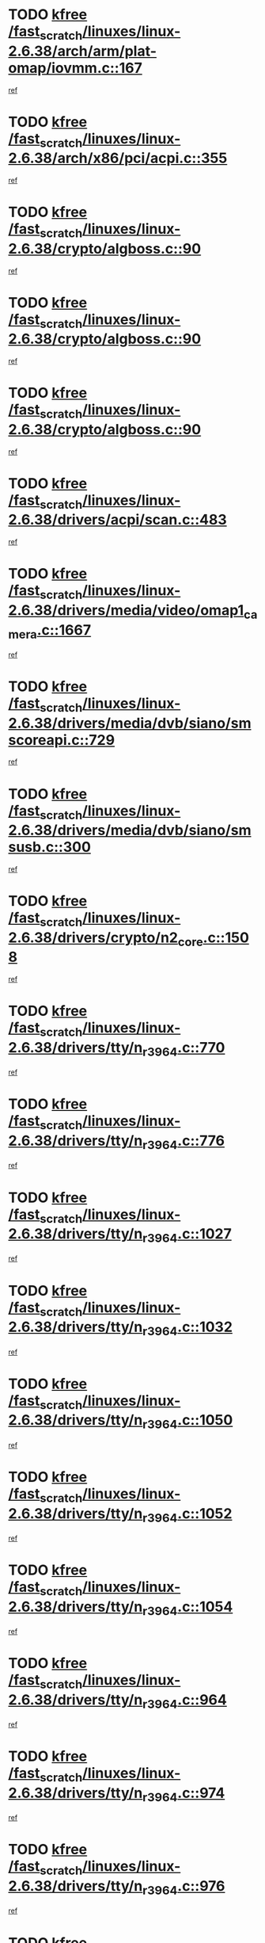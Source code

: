 * TODO [[view:/fast_scratch/linuxes/linux-2.6.38/arch/arm/plat-omap/iovmm.c::face=ovl-face1::linb=167::colb=1::cole=6][kfree /fast_scratch/linuxes/linux-2.6.38/arch/arm/plat-omap/iovmm.c::167]]
[[view:/fast_scratch/linuxes/linux-2.6.38/arch/arm/plat-omap/iovmm.c::face=ovl-face2::linb=169::colb=36::cole=39][ref]]
* TODO [[view:/fast_scratch/linuxes/linux-2.6.38/arch/x86/pci/acpi.c::face=ovl-face1::linb=355::colb=2::cole=7][kfree /fast_scratch/linuxes/linux-2.6.38/arch/x86/pci/acpi.c::355]]
[[view:/fast_scratch/linuxes/linux-2.6.38/arch/x86/pci/acpi.c::face=ovl-face2::linb=365::colb=8::cole=10][ref]]
* TODO [[view:/fast_scratch/linuxes/linux-2.6.38/crypto/algboss.c::face=ovl-face1::linb=90::colb=1::cole=6][kfree /fast_scratch/linuxes/linux-2.6.38/crypto/algboss.c::90]]
[[view:/fast_scratch/linuxes/linux-2.6.38/crypto/algboss.c::face=ovl-face2::linb=94::colb=21::cole=26][ref]]
* TODO [[view:/fast_scratch/linuxes/linux-2.6.38/crypto/algboss.c::face=ovl-face1::linb=90::colb=1::cole=6][kfree /fast_scratch/linuxes/linux-2.6.38/crypto/algboss.c::90]]
[[view:/fast_scratch/linuxes/linux-2.6.38/crypto/algboss.c::face=ovl-face2::linb=94::colb=36::cole=41][ref]]
* TODO [[view:/fast_scratch/linuxes/linux-2.6.38/crypto/algboss.c::face=ovl-face1::linb=90::colb=1::cole=6][kfree /fast_scratch/linuxes/linux-2.6.38/crypto/algboss.c::90]]
[[view:/fast_scratch/linuxes/linux-2.6.38/crypto/algboss.c::face=ovl-face2::linb=94::colb=50::cole=55][ref]]
* TODO [[view:/fast_scratch/linuxes/linux-2.6.38/drivers/acpi/scan.c::face=ovl-face1::linb=483::colb=3::cole=8][kfree /fast_scratch/linuxes/linux-2.6.38/drivers/acpi/scan.c::483]]
[[view:/fast_scratch/linuxes/linux-2.6.38/drivers/acpi/scan.c::face=ovl-face2::linb=488::colb=23::cole=33][ref]]
* TODO [[view:/fast_scratch/linuxes/linux-2.6.38/drivers/media/video/omap1_camera.c::face=ovl-face1::linb=1667::colb=1::cole=6][kfree /fast_scratch/linuxes/linux-2.6.38/drivers/media/video/omap1_camera.c::1667]]
[[view:/fast_scratch/linuxes/linux-2.6.38/drivers/media/video/omap1_camera.c::face=ovl-face2::linb=1669::colb=9::cole=14][ref]]
* TODO [[view:/fast_scratch/linuxes/linux-2.6.38/drivers/media/dvb/siano/smscoreapi.c::face=ovl-face1::linb=729::colb=1::cole=6][kfree /fast_scratch/linuxes/linux-2.6.38/drivers/media/dvb/siano/smscoreapi.c::729]]
[[view:/fast_scratch/linuxes/linux-2.6.38/drivers/media/dvb/siano/smscoreapi.c::face=ovl-face2::linb=733::colb=33::cole=40][ref]]
* TODO [[view:/fast_scratch/linuxes/linux-2.6.38/drivers/media/dvb/siano/smsusb.c::face=ovl-face1::linb=300::colb=2::cole=7][kfree /fast_scratch/linuxes/linux-2.6.38/drivers/media/dvb/siano/smsusb.c::300]]
[[view:/fast_scratch/linuxes/linux-2.6.38/drivers/media/dvb/siano/smsusb.c::face=ovl-face2::linb=302::colb=34::cole=37][ref]]
* TODO [[view:/fast_scratch/linuxes/linux-2.6.38/drivers/crypto/n2_core.c::face=ovl-face1::linb=1508::colb=2::cole=7][kfree /fast_scratch/linuxes/linux-2.6.38/drivers/crypto/n2_core.c::1508]]
[[view:/fast_scratch/linuxes/linux-2.6.38/drivers/crypto/n2_core.c::face=ovl-face2::linb=1512::colb=13::cole=14][ref]]
* TODO [[view:/fast_scratch/linuxes/linux-2.6.38/drivers/tty/n_r3964.c::face=ovl-face1::linb=770::colb=6::cole=11][kfree /fast_scratch/linuxes/linux-2.6.38/drivers/tty/n_r3964.c::770]]
[[view:/fast_scratch/linuxes/linux-2.6.38/drivers/tty/n_r3964.c::face=ovl-face2::linb=772::colb=19::cole=23][ref]]
* TODO [[view:/fast_scratch/linuxes/linux-2.6.38/drivers/tty/n_r3964.c::face=ovl-face1::linb=776::colb=4::cole=9][kfree /fast_scratch/linuxes/linux-2.6.38/drivers/tty/n_r3964.c::776]]
[[view:/fast_scratch/linuxes/linux-2.6.38/drivers/tty/n_r3964.c::face=ovl-face2::linb=777::colb=41::cole=48][ref]]
* TODO [[view:/fast_scratch/linuxes/linux-2.6.38/drivers/tty/n_r3964.c::face=ovl-face1::linb=1027::colb=4::cole=9][kfree /fast_scratch/linuxes/linux-2.6.38/drivers/tty/n_r3964.c::1027]]
[[view:/fast_scratch/linuxes/linux-2.6.38/drivers/tty/n_r3964.c::face=ovl-face2::linb=1028::colb=42::cole=46][ref]]
* TODO [[view:/fast_scratch/linuxes/linux-2.6.38/drivers/tty/n_r3964.c::face=ovl-face1::linb=1032::colb=2::cole=7][kfree /fast_scratch/linuxes/linux-2.6.38/drivers/tty/n_r3964.c::1032]]
[[view:/fast_scratch/linuxes/linux-2.6.38/drivers/tty/n_r3964.c::face=ovl-face2::linb=1033::colb=43::cole=50][ref]]
* TODO [[view:/fast_scratch/linuxes/linux-2.6.38/drivers/tty/n_r3964.c::face=ovl-face1::linb=1050::colb=1::cole=6][kfree /fast_scratch/linuxes/linux-2.6.38/drivers/tty/n_r3964.c::1050]]
[[view:/fast_scratch/linuxes/linux-2.6.38/drivers/tty/n_r3964.c::face=ovl-face2::linb=1051::colb=42::cole=55][ref]]
* TODO [[view:/fast_scratch/linuxes/linux-2.6.38/drivers/tty/n_r3964.c::face=ovl-face1::linb=1052::colb=1::cole=6][kfree /fast_scratch/linuxes/linux-2.6.38/drivers/tty/n_r3964.c::1052]]
[[view:/fast_scratch/linuxes/linux-2.6.38/drivers/tty/n_r3964.c::face=ovl-face2::linb=1053::colb=42::cole=55][ref]]
* TODO [[view:/fast_scratch/linuxes/linux-2.6.38/drivers/tty/n_r3964.c::face=ovl-face1::linb=1054::colb=1::cole=6][kfree /fast_scratch/linuxes/linux-2.6.38/drivers/tty/n_r3964.c::1054]]
[[view:/fast_scratch/linuxes/linux-2.6.38/drivers/tty/n_r3964.c::face=ovl-face2::linb=1055::colb=40::cole=45][ref]]
* TODO [[view:/fast_scratch/linuxes/linux-2.6.38/drivers/tty/n_r3964.c::face=ovl-face1::linb=964::colb=2::cole=7][kfree /fast_scratch/linuxes/linux-2.6.38/drivers/tty/n_r3964.c::964]]
[[view:/fast_scratch/linuxes/linux-2.6.38/drivers/tty/n_r3964.c::face=ovl-face2::linb=965::colb=40::cole=45][ref]]
* TODO [[view:/fast_scratch/linuxes/linux-2.6.38/drivers/tty/n_r3964.c::face=ovl-face1::linb=974::colb=2::cole=7][kfree /fast_scratch/linuxes/linux-2.6.38/drivers/tty/n_r3964.c::974]]
[[view:/fast_scratch/linuxes/linux-2.6.38/drivers/tty/n_r3964.c::face=ovl-face2::linb=975::colb=42::cole=55][ref]]
* TODO [[view:/fast_scratch/linuxes/linux-2.6.38/drivers/tty/n_r3964.c::face=ovl-face1::linb=976::colb=2::cole=7][kfree /fast_scratch/linuxes/linux-2.6.38/drivers/tty/n_r3964.c::976]]
[[view:/fast_scratch/linuxes/linux-2.6.38/drivers/tty/n_r3964.c::face=ovl-face2::linb=977::colb=40::cole=45][ref]]
* TODO [[view:/fast_scratch/linuxes/linux-2.6.38/drivers/tty/n_r3964.c::face=ovl-face1::linb=1098::colb=2::cole=7][kfree /fast_scratch/linuxes/linux-2.6.38/drivers/tty/n_r3964.c::1098]]
[[view:/fast_scratch/linuxes/linux-2.6.38/drivers/tty/n_r3964.c::face=ovl-face2::linb=1099::colb=39::cole=43][ref]]
* TODO [[view:/fast_scratch/linuxes/linux-2.6.38/drivers/tty/n_r3964.c::face=ovl-face1::linb=365::colb=1::cole=6][kfree /fast_scratch/linuxes/linux-2.6.38/drivers/tty/n_r3964.c::365]]
[[view:/fast_scratch/linuxes/linux-2.6.38/drivers/tty/n_r3964.c::face=ovl-face2::linb=366::colb=44::cole=51][ref]]
* TODO [[view:/fast_scratch/linuxes/linux-2.6.38/drivers/tty/n_r3964.c::face=ovl-face1::linb=292::colb=1::cole=6][kfree /fast_scratch/linuxes/linux-2.6.38/drivers/tty/n_r3964.c::292]]
[[view:/fast_scratch/linuxes/linux-2.6.38/drivers/tty/n_r3964.c::face=ovl-face2::linb=293::colb=44::cole=51][ref]]
* TODO [[view:/fast_scratch/linuxes/linux-2.6.38/drivers/video/s3c-fb.c::face=ovl-face1::linb=1482::colb=1::cole=6][kfree /fast_scratch/linuxes/linux-2.6.38/drivers/video/s3c-fb.c::1482]]
[[view:/fast_scratch/linuxes/linux-2.6.38/drivers/video/s3c-fb.c::face=ovl-face2::linb=1484::colb=21::cole=24][ref]]
* TODO [[view:/fast_scratch/linuxes/linux-2.6.38/drivers/spi/spi_topcliff_pch.c::face=ovl-face1::linb=573::colb=3::cole=8][kfree /fast_scratch/linuxes/linux-2.6.38/drivers/spi/spi_topcliff_pch.c::573]]
[[view:/fast_scratch/linuxes/linux-2.6.38/drivers/spi/spi_topcliff_pch.c::face=ovl-face2::linb=596::colb=4::cole=21][ref]]
* TODO [[view:/fast_scratch/linuxes/linux-2.6.38/drivers/spi/spi_topcliff_pch.c::face=ovl-face1::linb=573::colb=3::cole=8][kfree /fast_scratch/linuxes/linux-2.6.38/drivers/spi/spi_topcliff_pch.c::573]]
[[view:/fast_scratch/linuxes/linux-2.6.38/drivers/spi/spi_topcliff_pch.c::face=ovl-face2::linb=600::colb=4::cole=21][ref]]
* TODO [[view:/fast_scratch/linuxes/linux-2.6.38/drivers/spi/spi_topcliff_pch.c::face=ovl-face1::linb=573::colb=3::cole=8][kfree /fast_scratch/linuxes/linux-2.6.38/drivers/spi/spi_topcliff_pch.c::573]]
[[view:/fast_scratch/linuxes/linux-2.6.38/drivers/spi/spi_topcliff_pch.c::face=ovl-face2::linb=614::colb=44::cole=61][ref]]
* TODO [[view:/fast_scratch/linuxes/linux-2.6.38/drivers/misc/lkdtm.c::face=ovl-face1::linb=324::colb=2::cole=7][kfree /fast_scratch/linuxes/linux-2.6.38/drivers/misc/lkdtm.c::324]]
[[view:/fast_scratch/linuxes/linux-2.6.38/drivers/misc/lkdtm.c::face=ovl-face2::linb=326::colb=9::cole=13][ref]]
* TODO [[view:/fast_scratch/linuxes/linux-2.6.38/drivers/mtd/devices/phram.c::face=ovl-face1::linb=265::colb=2::cole=7][kfree /fast_scratch/linuxes/linux-2.6.38/drivers/mtd/devices/phram.c::265]]
[[view:/fast_scratch/linuxes/linux-2.6.38/drivers/mtd/devices/phram.c::face=ovl-face2::linb=271::colb=8::cole=12][ref]]
* TODO [[view:/fast_scratch/linuxes/linux-2.6.38/drivers/mtd/devices/phram.c::face=ovl-face1::linb=265::colb=2::cole=7][kfree /fast_scratch/linuxes/linux-2.6.38/drivers/mtd/devices/phram.c::265]]
[[view:/fast_scratch/linuxes/linux-2.6.38/drivers/mtd/devices/phram.c::face=ovl-face2::linb=275::colb=23::cole=27][ref]]
* TODO [[view:/fast_scratch/linuxes/linux-2.6.38/drivers/mtd/devices/phram.c::face=ovl-face1::linb=271::colb=2::cole=7][kfree /fast_scratch/linuxes/linux-2.6.38/drivers/mtd/devices/phram.c::271]]
[[view:/fast_scratch/linuxes/linux-2.6.38/drivers/mtd/devices/phram.c::face=ovl-face2::linb=275::colb=23::cole=27][ref]]
* TODO [[view:/fast_scratch/linuxes/linux-2.6.38/drivers/char/rio/rio_linux.c::face=ovl-face1::linb=867::colb=10::cole=15][kfree /fast_scratch/linuxes/linux-2.6.38/drivers/char/rio/rio_linux.c::867]]
[[view:/fast_scratch/linuxes/linux-2.6.38/drivers/char/rio/rio_linux.c::face=ovl-face2::linb=870::colb=78::cole=89][ref]]
* TODO [[view:/fast_scratch/linuxes/linux-2.6.38/drivers/char/rio/rio_linux.c::face=ovl-face1::linb=868::colb=12::cole=17][kfree /fast_scratch/linuxes/linux-2.6.38/drivers/char/rio/rio_linux.c::868]]
[[view:/fast_scratch/linuxes/linux-2.6.38/drivers/char/rio/rio_linux.c::face=ovl-face2::linb=870::colb=65::cole=76][ref]]
* TODO [[view:/fast_scratch/linuxes/linux-2.6.38/drivers/net/can/mcp251x.c::face=ovl-face1::linb=1081::colb=2::cole=7][kfree /fast_scratch/linuxes/linux-2.6.38/drivers/net/can/mcp251x.c::1081]]
[[view:/fast_scratch/linuxes/linux-2.6.38/drivers/net/can/mcp251x.c::face=ovl-face2::linb=1086::colb=6::cole=22][ref]]
* TODO [[view:/fast_scratch/linuxes/linux-2.6.38/drivers/staging/brcm80211/brcmfmac/wl_iw.c::face=ovl-face1::linb=1671::colb=2::cole=7][kfree /fast_scratch/linuxes/linux-2.6.38/drivers/staging/brcm80211/brcmfmac/wl_iw.c::1671]]
[[view:/fast_scratch/linuxes/linux-2.6.38/drivers/staging/brcm80211/brcmfmac/wl_iw.c::face=ovl-face2::linb=1715::colb=27::cole=31][ref]]
* TODO [[view:/fast_scratch/linuxes/linux-2.6.38/drivers/staging/brcm80211/brcmfmac/dhd_linux.c::face=ovl-face1::linb=921::colb=2::cole=7][kfree /fast_scratch/linuxes/linux-2.6.38/drivers/staging/brcm80211/brcmfmac/dhd_linux.c::921]]
[[view:/fast_scratch/linuxes/linux-2.6.38/drivers/staging/brcm80211/brcmfmac/dhd_linux.c::face=ovl-face2::linb=923::colb=6::cole=9][ref]]
* TODO [[view:/fast_scratch/linuxes/linux-2.6.38/drivers/staging/tidspbridge/rmgr/proc.c::face=ovl-face1::linb=337::colb=3::cole=8][kfree /fast_scratch/linuxes/linux-2.6.38/drivers/staging/tidspbridge/rmgr/proc.c::337]]
[[view:/fast_scratch/linuxes/linux-2.6.38/drivers/staging/tidspbridge/rmgr/proc.c::face=ovl-face2::linb=348::colb=1::cole=14][ref]]
* TODO [[view:/fast_scratch/linuxes/linux-2.6.38/drivers/staging/tidspbridge/rmgr/proc.c::face=ovl-face1::linb=339::colb=2::cole=7][kfree /fast_scratch/linuxes/linux-2.6.38/drivers/staging/tidspbridge/rmgr/proc.c::339]]
[[view:/fast_scratch/linuxes/linux-2.6.38/drivers/staging/tidspbridge/rmgr/proc.c::face=ovl-face2::linb=348::colb=1::cole=14][ref]]
* TODO [[view:/fast_scratch/linuxes/linux-2.6.38/drivers/staging/tidspbridge/rmgr/proc.c::face=ovl-face1::linb=374::colb=3::cole=8][kfree /fast_scratch/linuxes/linux-2.6.38/drivers/staging/tidspbridge/rmgr/proc.c::374]]
[[view:/fast_scratch/linuxes/linux-2.6.38/drivers/staging/tidspbridge/rmgr/proc.c::face=ovl-face2::linb=377::colb=27::cole=40][ref]]
* TODO [[view:/fast_scratch/linuxes/linux-2.6.38/drivers/staging/tidspbridge/rmgr/dbdcd.c::face=ovl-face1::linb=957::colb=4::cole=9][kfree /fast_scratch/linuxes/linux-2.6.38/drivers/staging/tidspbridge/rmgr/dbdcd.c::957]]
[[view:/fast_scratch/linuxes/linux-2.6.38/drivers/staging/tidspbridge/rmgr/dbdcd.c::face=ovl-face2::linb=962::colb=7::cole=14][ref]]
* TODO [[view:/fast_scratch/linuxes/linux-2.6.38/drivers/staging/tidspbridge/core/chnl_sm.c::face=ovl-face1::linb=970::colb=2::cole=7][kfree /fast_scratch/linuxes/linux-2.6.38/drivers/staging/tidspbridge/core/chnl_sm.c::970]]
[[view:/fast_scratch/linuxes/linux-2.6.38/drivers/staging/tidspbridge/core/chnl_sm.c::face=ovl-face2::linb=970::colb=8::cole=32][ref]]
* TODO [[view:/fast_scratch/linuxes/linux-2.6.38/drivers/staging/westbridge/astoria/block/cyasblkdev_block.c::face=ovl-face1::linb=277::colb=2::cole=7][kfree /fast_scratch/linuxes/linux-2.6.38/drivers/staging/westbridge/astoria/block/cyasblkdev_block.c::277]]
[[view:/fast_scratch/linuxes/linux-2.6.38/drivers/staging/westbridge/astoria/block/cyasblkdev_block.c::face=ovl-face2::linb=283::colb=2::cole=4][ref]]
* TODO [[view:/fast_scratch/linuxes/linux-2.6.38/drivers/staging/ath6kl/os/linux/ioctl.c::face=ovl-face1::linb=371::colb=8::cole=13][kfree /fast_scratch/linuxes/linux-2.6.38/drivers/staging/ath6kl/os/linux/ioctl.c::371]]
[[view:/fast_scratch/linuxes/linux-2.6.38/drivers/staging/ath6kl/os/linux/ioctl.c::face=ovl-face2::linb=374::colb=19::cole=23][ref]]
* TODO [[view:/fast_scratch/linuxes/linux-2.6.38/drivers/usb/host/r8a66597-hcd.c::face=ovl-face1::linb=442::colb=1::cole=6][kfree /fast_scratch/linuxes/linux-2.6.38/drivers/usb/host/r8a66597-hcd.c::442]]
[[view:/fast_scratch/linuxes/linux-2.6.38/drivers/usb/host/r8a66597-hcd.c::face=ovl-face2::linb=445::colb=38::cole=41][ref]]
* TODO [[view:/fast_scratch/linuxes/linux-2.6.38/drivers/usb/storage/isd200.c::face=ovl-face1::linb=1470::colb=3::cole=8][kfree /fast_scratch/linuxes/linux-2.6.38/drivers/usb/storage/isd200.c::1470]]
[[view:/fast_scratch/linuxes/linux-2.6.38/drivers/usb/storage/isd200.c::face=ovl-face2::linb=1476::colb=14::cole=18][ref]]
* TODO [[view:/fast_scratch/linuxes/linux-2.6.38/drivers/infiniband/hw/cxgb4/mem.c::face=ovl-face1::linb=691::colb=1::cole=6][kfree /fast_scratch/linuxes/linux-2.6.38/drivers/infiniband/hw/cxgb4/mem.c::691]]
[[view:/fast_scratch/linuxes/linux-2.6.38/drivers/infiniband/hw/cxgb4/mem.c::face=ovl-face2::linb=692::colb=60::cole=63][ref]]
* TODO [[view:/fast_scratch/linuxes/linux-2.6.38/drivers/infiniband/hw/cxgb3/iwch_provider.c::face=ovl-face1::linb=792::colb=1::cole=6][kfree /fast_scratch/linuxes/linux-2.6.38/drivers/infiniband/hw/cxgb3/iwch_provider.c::792]]
[[view:/fast_scratch/linuxes/linux-2.6.38/drivers/infiniband/hw/cxgb3/iwch_provider.c::face=ovl-face2::linb=793::colb=60::cole=63][ref]]
* TODO [[view:/fast_scratch/linuxes/linux-2.6.38/drivers/infiniband/core/umem.c::face=ovl-face1::linb=207::colb=2::cole=7][kfree /fast_scratch/linuxes/linux-2.6.38/drivers/infiniband/core/umem.c::207]]
[[view:/fast_scratch/linuxes/linux-2.6.38/drivers/infiniband/core/umem.c::face=ovl-face2::linb=216::colb=33::cole=37][ref]]
* TODO [[view:/fast_scratch/linuxes/linux-2.6.38/fs/fuse/dev.c::face=ovl-face1::linb=1910::colb=2::cole=7][kfree /fast_scratch/linuxes/linux-2.6.38/fs/fuse/dev.c::1910]]
[[view:/fast_scratch/linuxes/linux-2.6.38/fs/fuse/dev.c::face=ovl-face2::linb=1910::colb=8::cole=35][ref]]
* TODO [[view:/fast_scratch/linuxes/linux-2.6.38/fs/ceph/super.c::face=ovl-face1::linb=508::colb=1::cole=6][kfree /fast_scratch/linuxes/linux-2.6.38/fs/ceph/super.c::508]]
[[view:/fast_scratch/linuxes/linux-2.6.38/fs/ceph/super.c::face=ovl-face2::linb=509::colb=37::cole=40][ref]]
* TODO [[view:/fast_scratch/linuxes/linux-2.6.38/fs/btrfs/volumes.c::face=ovl-face1::linb=3024::colb=2::cole=7][kfree /fast_scratch/linuxes/linux-2.6.38/fs/btrfs/volumes.c::3024]]
[[view:/fast_scratch/linuxes/linux-2.6.38/fs/btrfs/volumes.c::face=ovl-face2::linb=2991::colb=8::cole=13][ref]]
* TODO [[view:/fast_scratch/linuxes/linux-2.6.38/fs/nfs/nfs4proc.c::face=ovl-face1::linb=4740::colb=2::cole=7][kfree /fast_scratch/linuxes/linux-2.6.38/fs/nfs/nfs4proc.c::4740]]
[[view:/fast_scratch/linuxes/linux-2.6.38/fs/nfs/nfs4proc.c::face=ovl-face2::linb=4748::colb=2::cole=12][ref]]
* TODO [[view:/fast_scratch/linuxes/linux-2.6.38/fs/nfs/nfs4proc.c::face=ovl-face1::linb=4740::colb=2::cole=7][kfree /fast_scratch/linuxes/linux-2.6.38/fs/nfs/nfs4proc.c::4740]]
[[view:/fast_scratch/linuxes/linux-2.6.38/fs/nfs/nfs4proc.c::face=ovl-face2::linb=4751::colb=7::cole=17][ref]]
* TODO [[view:/fast_scratch/linuxes/linux-2.6.38/fs/jffs2/compr.c::face=ovl-face1::linb=119::colb=3::cole=8][kfree /fast_scratch/linuxes/linux-2.6.38/fs/jffs2/compr.c::119]]
[[view:/fast_scratch/linuxes/linux-2.6.38/fs/jffs2/compr.c::face=ovl-face2::linb=191::colb=15::cole=25][ref]]
* TODO [[view:/fast_scratch/linuxes/linux-2.6.38/mm/slub.c::face=ovl-face1::linb=3243::colb=4::cole=9][kfree /fast_scratch/linuxes/linux-2.6.38/mm/slub.c::3243]]
[[view:/fast_scratch/linuxes/linux-2.6.38/mm/slub.c::face=ovl-face2::linb=3259::colb=8::cole=9][ref]]
* TODO [[view:/fast_scratch/linuxes/linux-2.6.38/mm/slub.c::face=ovl-face1::linb=3250::colb=2::cole=7][kfree /fast_scratch/linuxes/linux-2.6.38/mm/slub.c::3250]]
[[view:/fast_scratch/linuxes/linux-2.6.38/mm/slub.c::face=ovl-face2::linb=3259::colb=8::cole=9][ref]]
* TODO [[view:/fast_scratch/linuxes/linux-2.6.38/mm/slub.c::face=ovl-face1::linb=3723::colb=1::cole=6][kfree /fast_scratch/linuxes/linux-2.6.38/mm/slub.c::3723]]
[[view:/fast_scratch/linuxes/linux-2.6.38/mm/slub.c::face=ovl-face2::linb=3724::colb=2::cole=3][ref]]
* TODO [[view:/fast_scratch/linuxes/linux-2.6.38/mm/slub.c::face=ovl-face1::linb=3729::colb=1::cole=6][kfree /fast_scratch/linuxes/linux-2.6.38/mm/slub.c::3729]]
[[view:/fast_scratch/linuxes/linux-2.6.38/mm/slub.c::face=ovl-face2::linb=3730::colb=1::cole=2][ref]]
* TODO [[view:/fast_scratch/linuxes/linux-2.6.38/mm/slub.c::face=ovl-face1::linb=3736::colb=1::cole=6][kfree /fast_scratch/linuxes/linux-2.6.38/mm/slub.c::3736]]
[[view:/fast_scratch/linuxes/linux-2.6.38/mm/slub.c::face=ovl-face2::linb=3737::colb=1::cole=2][ref]]
* TODO [[view:/fast_scratch/linuxes/linux-2.6.38/net/ceph/ceph_common.c::face=ovl-face1::linb=411::colb=1::cole=6][kfree /fast_scratch/linuxes/linux-2.6.38/net/ceph/ceph_common.c::411]]
[[view:/fast_scratch/linuxes/linux-2.6.38/net/ceph/ceph_common.c::face=ovl-face2::linb=412::colb=34::cole=40][ref]]
* TODO [[view:/fast_scratch/linuxes/linux-2.6.38/net/ceph/messenger.c::face=ovl-face1::linb=2113::colb=1::cole=6][kfree /fast_scratch/linuxes/linux-2.6.38/net/ceph/messenger.c::2113]]
[[view:/fast_scratch/linuxes/linux-2.6.38/net/ceph/messenger.c::face=ovl-face2::linb=2114::colb=34::cole=38][ref]]
* TODO [[view:/fast_scratch/linuxes/linux-2.6.38/net/core/skbuff.c::face=ovl-face1::linb=820::colb=2::cole=7][kfree /fast_scratch/linuxes/linux-2.6.38/net/core/skbuff.c::820]]
[[view:/fast_scratch/linuxes/linux-2.6.38/net/core/skbuff.c::face=ovl-face2::linb=830::colb=24::cole=33][ref]]
* TODO [[view:/fast_scratch/linuxes/linux-2.6.38/net/sctp/transport.c::face=ovl-face1::linb=174::colb=1::cole=6][kfree /fast_scratch/linuxes/linux-2.6.38/net/sctp/transport.c::174]]
[[view:/fast_scratch/linuxes/linux-2.6.38/net/sctp/transport.c::face=ovl-face2::linb=175::colb=21::cole=30][ref]]
* TODO [[view:/fast_scratch/linuxes/linux-2.6.38/net/sctp/bind_addr.c::face=ovl-face1::linb=150::colb=2::cole=7][kfree /fast_scratch/linuxes/linux-2.6.38/net/sctp/bind_addr.c::150]]
[[view:/fast_scratch/linuxes/linux-2.6.38/net/sctp/bind_addr.c::face=ovl-face2::linb=151::colb=22::cole=26][ref]]
* TODO [[view:/fast_scratch/linuxes/linux-2.6.38/net/sctp/endpointola.c::face=ovl-face1::linb=283::colb=2::cole=7][kfree /fast_scratch/linuxes/linux-2.6.38/net/sctp/endpointola.c::283]]
[[view:/fast_scratch/linuxes/linux-2.6.38/net/sctp/endpointola.c::face=ovl-face2::linb=284::colb=22::cole=24][ref]]
* TODO [[view:/fast_scratch/linuxes/linux-2.6.38/security/apparmor/path.c::face=ovl-face1::linb=203::colb=2::cole=7][kfree /fast_scratch/linuxes/linux-2.6.38/security/apparmor/path.c::203]]
[[view:/fast_scratch/linuxes/linux-2.6.38/security/apparmor/path.c::face=ovl-face2::linb=208::colb=11::cole=14][ref]]
* TODO [[view:/fast_scratch/linuxes/linux-2.6.38/sound/pci/asihpi/asihpi.c::face=ovl-face1::linb=1188::colb=2::cole=7][kfree /fast_scratch/linuxes/linux-2.6.38/sound/pci/asihpi/asihpi.c::1188]]
[[view:/fast_scratch/linuxes/linux-2.6.38/sound/pci/asihpi/asihpi.c::face=ovl-face2::linb=1195::colb=13::cole=17][ref]]
* TODO [[view:/fast_scratch/linuxes/linux-2.6.38/sound/pci/asihpi/asihpi.c::face=ovl-face1::linb=949::colb=2::cole=7][kfree /fast_scratch/linuxes/linux-2.6.38/sound/pci/asihpi/asihpi.c::949]]
[[view:/fast_scratch/linuxes/linux-2.6.38/sound/pci/asihpi/asihpi.c::face=ovl-face2::linb=960::colb=13::cole=17][ref]]
* TODO [[view:/fast_scratch/linuxes/linux-2.6.38/arch/s390/kernel/debug.c::face=ovl-face1::linb=391::colb=2::cole=17][debug_info_free /fast_scratch/linuxes/linux-2.6.38/arch/s390/kernel/debug.c::391]]
[[view:/fast_scratch/linuxes/linux-2.6.38/arch/s390/kernel/debug.c::face=ovl-face2::linb=399::colb=10::cole=12][ref]]
* TODO [[view:/fast_scratch/linuxes/linux-2.6.38/arch/s390/kernel/debug.c::face=ovl-face1::linb=391::colb=2::cole=17][debug_info_free /fast_scratch/linuxes/linux-2.6.38/arch/s390/kernel/debug.c::391]]
[[view:/fast_scratch/linuxes/linux-2.6.38/arch/s390/kernel/debug.c::face=ovl-face2::linb=404::colb=15::cole=17][ref]]
* TODO [[view:/fast_scratch/linuxes/linux-2.6.38/arch/mips/kernel/vpe.c::face=ovl-face1::linb=241::colb=2::cole=17][release_progmem /fast_scratch/linuxes/linux-2.6.38/arch/mips/kernel/vpe.c::241]]
[[view:/fast_scratch/linuxes/linux-2.6.38/arch/mips/kernel/vpe.c::face=ovl-face2::linb=242::colb=7::cole=8][ref]]
* TODO [[view:/fast_scratch/linuxes/linux-2.6.38/drivers/media/video/pwc/pwc-if.c::face=ovl-face1::linb=1245::colb=2::cole=13][pwc_cleanup /fast_scratch/linuxes/linux-2.6.38/drivers/media/video/pwc/pwc-if.c::1245]]
[[view:/fast_scratch/linuxes/linux-2.6.38/drivers/media/video/pwc/pwc-if.c::face=ovl-face2::linb=1248::colb=33::cole=37][ref]]
* TODO [[view:/fast_scratch/linuxes/linux-2.6.38/drivers/media/video/pwc/pwc-if.c::face=ovl-face1::linb=1245::colb=2::cole=13][pwc_cleanup /fast_scratch/linuxes/linux-2.6.38/drivers/media/video/pwc/pwc-if.c::1245]]
[[view:/fast_scratch/linuxes/linux-2.6.38/drivers/media/video/pwc/pwc-if.c::face=ovl-face2::linb=1251::colb=15::cole=19][ref]]
* TODO [[view:/fast_scratch/linuxes/linux-2.6.38/drivers/media/video/pwc/pwc-if.c::face=ovl-face1::linb=1881::colb=2::cole=13][pwc_cleanup /fast_scratch/linuxes/linux-2.6.38/drivers/media/video/pwc/pwc-if.c::1881]]
[[view:/fast_scratch/linuxes/linux-2.6.38/drivers/media/video/pwc/pwc-if.c::face=ovl-face2::linb=1886::colb=33::cole=37][ref]]
* TODO [[view:/fast_scratch/linuxes/linux-2.6.38/drivers/media/video/pwc/pwc-if.c::face=ovl-face1::linb=1881::colb=2::cole=13][pwc_cleanup /fast_scratch/linuxes/linux-2.6.38/drivers/media/video/pwc/pwc-if.c::1881]]
[[view:/fast_scratch/linuxes/linux-2.6.38/drivers/media/video/pwc/pwc-if.c::face=ovl-face2::linb=1890::colb=15::cole=19][ref]]
* TODO [[view:/fast_scratch/linuxes/linux-2.6.38/drivers/net/ucc_geth.c::face=ovl-face1::linb=1840::colb=2::cole=25][put_enet_addr_container /fast_scratch/linuxes/linux-2.6.38/drivers/net/ucc_geth.c::1840]]
[[view:/fast_scratch/linuxes/linux-2.6.38/drivers/net/ucc_geth.c::face=ovl-face2::linb=1840::colb=26::cole=61][ref]]
* TODO [[view:/fast_scratch/linuxes/linux-2.6.38/drivers/staging/frontier/alphatrack.c::face=ovl-face1::linb=849::colb=2::cole=23][usb_alphatrack_delete /fast_scratch/linuxes/linux-2.6.38/drivers/staging/frontier/alphatrack.c::849]]
[[view:/fast_scratch/linuxes/linux-2.6.38/drivers/staging/frontier/alphatrack.c::face=ovl-face2::linb=855::colb=13::cole=16][ref]]
* TODO [[view:/fast_scratch/linuxes/linux-2.6.38/fs/ocfs2/aops.c::face=ovl-face1::linb=1858::colb=2::cole=26][ocfs2_free_alloc_context /fast_scratch/linuxes/linux-2.6.38/fs/ocfs2/aops.c::1858]]
[[view:/fast_scratch/linuxes/linux-2.6.38/fs/ocfs2/aops.c::face=ovl-face2::linb=1831::colb=44::cole=51][ref]]
* TODO [[view:/fast_scratch/linuxes/linux-2.6.38/fs/ocfs2/aops.c::face=ovl-face1::linb=1858::colb=2::cole=26][ocfs2_free_alloc_context /fast_scratch/linuxes/linux-2.6.38/fs/ocfs2/aops.c::1858]]
[[view:/fast_scratch/linuxes/linux-2.6.38/fs/ocfs2/aops.c::face=ovl-face2::linb=1858::colb=27::cole=34][ref]]
* TODO [[view:/fast_scratch/linuxes/linux-2.6.38/fs/ocfs2/aops.c::face=ovl-face1::linb=1860::colb=2::cole=26][ocfs2_free_alloc_context /fast_scratch/linuxes/linux-2.6.38/fs/ocfs2/aops.c::1860]]
[[view:/fast_scratch/linuxes/linux-2.6.38/fs/ocfs2/aops.c::face=ovl-face2::linb=1831::colb=53::cole=60][ref]]
* TODO [[view:/fast_scratch/linuxes/linux-2.6.38/fs/ocfs2/aops.c::face=ovl-face1::linb=1860::colb=2::cole=26][ocfs2_free_alloc_context /fast_scratch/linuxes/linux-2.6.38/fs/ocfs2/aops.c::1860]]
[[view:/fast_scratch/linuxes/linux-2.6.38/fs/ocfs2/aops.c::face=ovl-face2::linb=1860::colb=27::cole=34][ref]]
* TODO [[view:/fast_scratch/linuxes/linux-2.6.38/arch/s390/hypfs/hypfs_vm.c::face=ovl-face1::linb=98::colb=2::cole=7][vfree /fast_scratch/linuxes/linux-2.6.38/arch/s390/hypfs/hypfs_vm.c::98]]
[[view:/fast_scratch/linuxes/linux-2.6.38/arch/s390/hypfs/hypfs_vm.c::face=ovl-face2::linb=102::colb=8::cole=12][ref]]
* TODO [[view:/fast_scratch/linuxes/linux-2.6.38/arch/ia64/sn/kernel/sn2/sn_hwperf.c::face=ovl-face1::linb=79::colb=2::cole=7][vfree /fast_scratch/linuxes/linux-2.6.38/arch/ia64/sn/kernel/sn2/sn_hwperf.c::79]]
[[view:/fast_scratch/linuxes/linux-2.6.38/arch/ia64/sn/kernel/sn2/sn_hwperf.c::face=ovl-face2::linb=84::colb=8::cole=14][ref]]
* TODO [[view:/fast_scratch/linuxes/linux-2.6.38/mm/dmapool.c::face=ovl-face1::linb=503::colb=1::cole=17][dma_pool_destroy /fast_scratch/linuxes/linux-2.6.38/mm/dmapool.c::503]]
[[view:/fast_scratch/linuxes/linux-2.6.38/mm/dmapool.c::face=ovl-face2::linb=504::colb=65::cole=69][ref]]
* TODO [[view:/fast_scratch/linuxes/linux-2.6.38/drivers/scsi/aic7xxx/aic79xx_core.c::face=ovl-face1::linb=2375::colb=2::cole=21][ahd_handle_hwerrint /fast_scratch/linuxes/linux-2.6.38/drivers/scsi/aic7xxx/aic79xx_core.c::2375]]
[[view:/fast_scratch/linuxes/linux-2.6.38/drivers/scsi/aic7xxx/aic79xx_core.c::face=ovl-face2::linb=2387::colb=13::cole=16][ref]]
